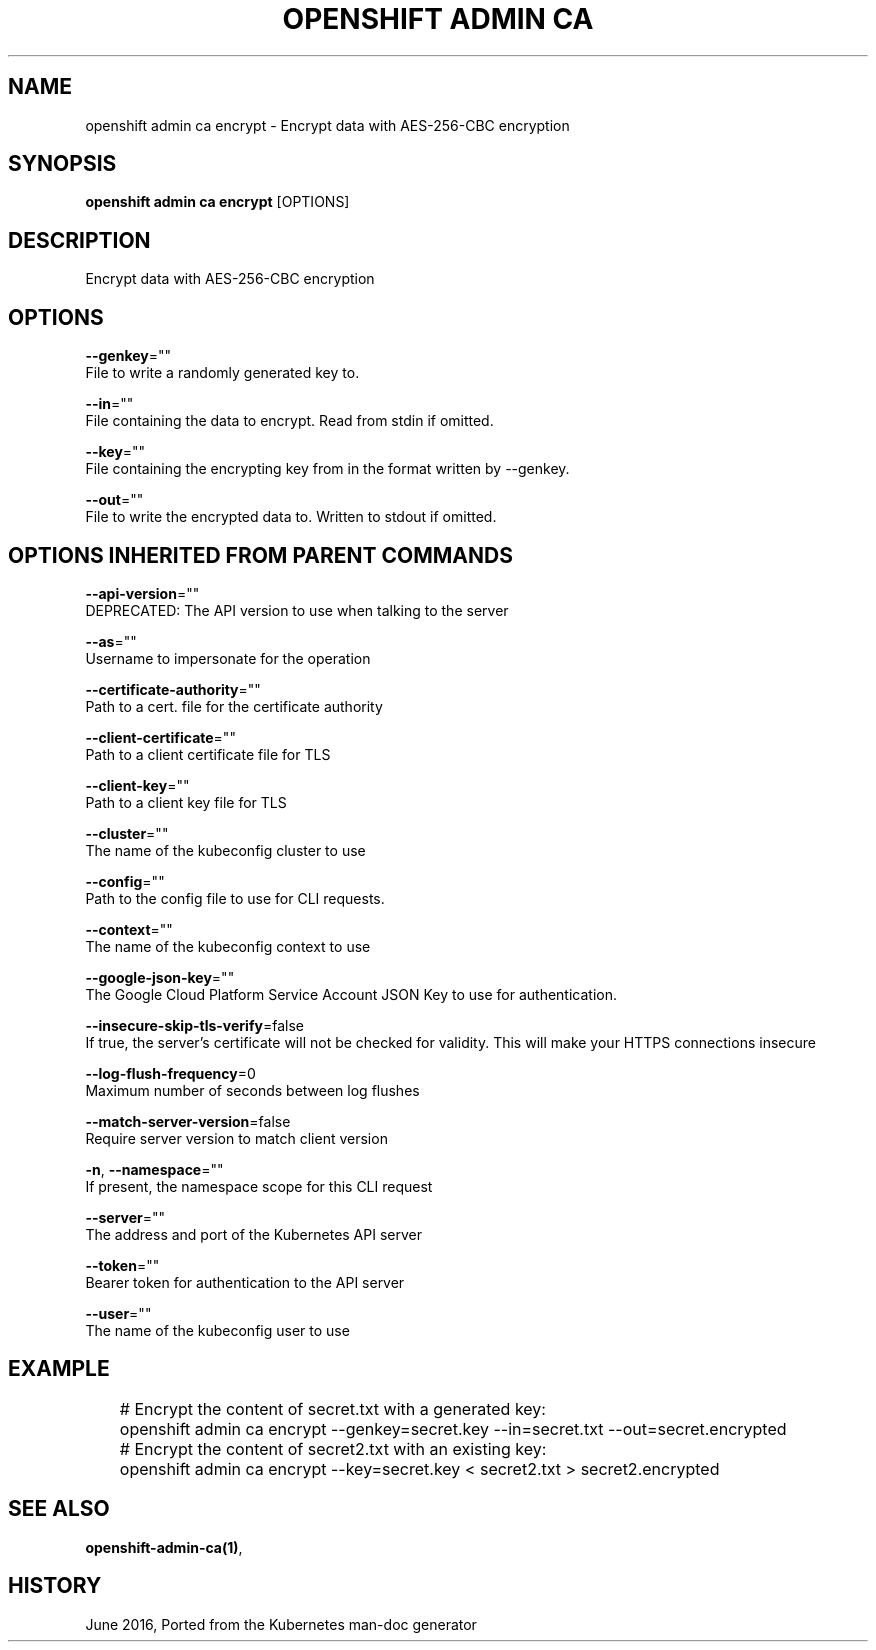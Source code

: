 .TH "OPENSHIFT ADMIN CA" "1" " Openshift CLI User Manuals" "Openshift" "June 2016"  ""


.SH NAME
.PP
openshift admin ca encrypt \- Encrypt data with AES\-256\-CBC encryption


.SH SYNOPSIS
.PP
\fBopenshift admin ca encrypt\fP [OPTIONS]


.SH DESCRIPTION
.PP
Encrypt data with AES\-256\-CBC encryption


.SH OPTIONS
.PP
\fB\-\-genkey\fP=""
    File to write a randomly generated key to.

.PP
\fB\-\-in\fP=""
    File containing the data to encrypt. Read from stdin if omitted.

.PP
\fB\-\-key\fP=""
    File containing the encrypting key from in the format written by \-\-genkey.

.PP
\fB\-\-out\fP=""
    File to write the encrypted data to. Written to stdout if omitted.


.SH OPTIONS INHERITED FROM PARENT COMMANDS
.PP
\fB\-\-api\-version\fP=""
    DEPRECATED: The API version to use when talking to the server

.PP
\fB\-\-as\fP=""
    Username to impersonate for the operation

.PP
\fB\-\-certificate\-authority\fP=""
    Path to a cert. file for the certificate authority

.PP
\fB\-\-client\-certificate\fP=""
    Path to a client certificate file for TLS

.PP
\fB\-\-client\-key\fP=""
    Path to a client key file for TLS

.PP
\fB\-\-cluster\fP=""
    The name of the kubeconfig cluster to use

.PP
\fB\-\-config\fP=""
    Path to the config file to use for CLI requests.

.PP
\fB\-\-context\fP=""
    The name of the kubeconfig context to use

.PP
\fB\-\-google\-json\-key\fP=""
    The Google Cloud Platform Service Account JSON Key to use for authentication.

.PP
\fB\-\-insecure\-skip\-tls\-verify\fP=false
    If true, the server's certificate will not be checked for validity. This will make your HTTPS connections insecure

.PP
\fB\-\-log\-flush\-frequency\fP=0
    Maximum number of seconds between log flushes

.PP
\fB\-\-match\-server\-version\fP=false
    Require server version to match client version

.PP
\fB\-n\fP, \fB\-\-namespace\fP=""
    If present, the namespace scope for this CLI request

.PP
\fB\-\-server\fP=""
    The address and port of the Kubernetes API server

.PP
\fB\-\-token\fP=""
    Bearer token for authentication to the API server

.PP
\fB\-\-user\fP=""
    The name of the kubeconfig user to use


.SH EXAMPLE
.PP
.RS

.nf
	# Encrypt the content of secret.txt with a generated key:
	openshift admin ca encrypt \-\-genkey=secret.key \-\-in=secret.txt \-\-out=secret.encrypted
	
	# Encrypt the content of secret2.txt with an existing key:
	openshift admin ca encrypt \-\-key=secret.key < secret2.txt > secret2.encrypted


.fi
.RE


.SH SEE ALSO
.PP
\fBopenshift\-admin\-ca(1)\fP,


.SH HISTORY
.PP
June 2016, Ported from the Kubernetes man\-doc generator
